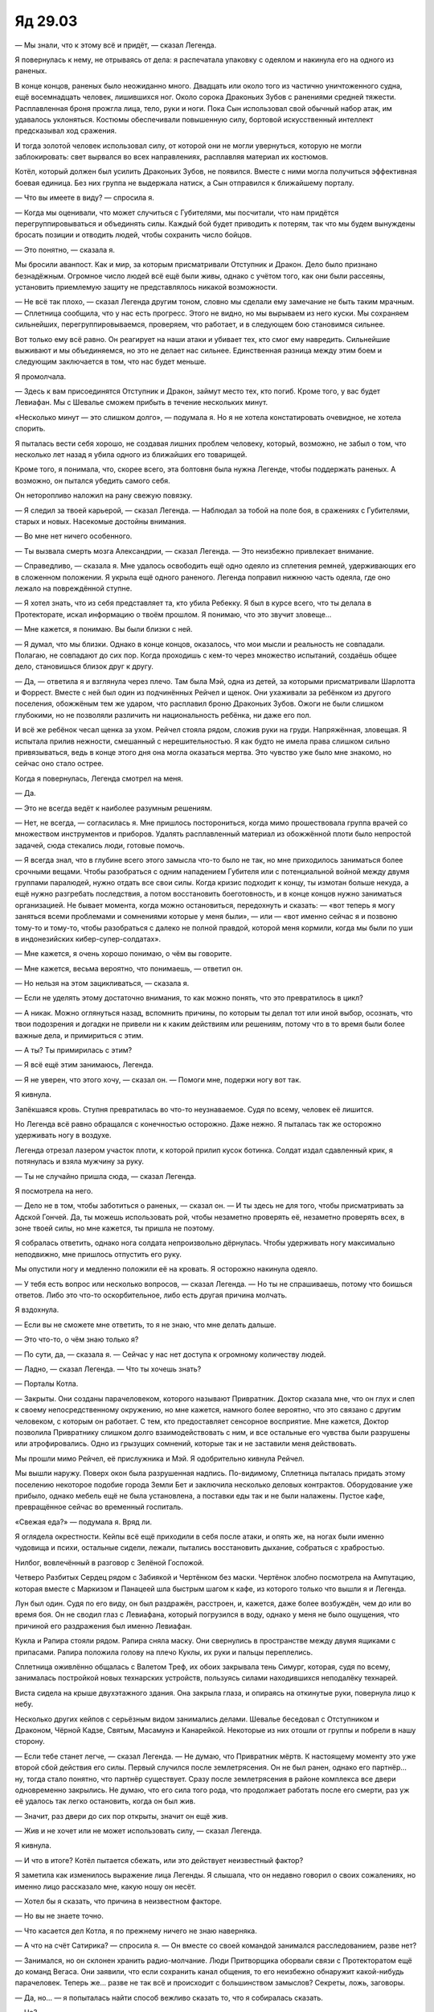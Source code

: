 ﻿Яд 29.03
##########
— Мы знали, что к этому всё и придёт, — сказал Легенда.

Я повернулась к нему, не отрываясь от дела: я распечатала упаковку с одеялом и накинула его на одного из раненых.

В конце концов, раненых было неожиданно много. Двадцать или около того из частично уничтоженного судна, ещё восемнадцать человек, лишившихся ног. Около сорока Драконьих Зубов с ранениями средней тяжести. Расплавленная броня прожгла лица, тело, руки и ноги. Пока Сын использовал свой обычный набор атак, им удавалось уклоняться. Костюмы обеспечивали повышенную силу, бортовой искусственный интеллект предсказывал ход сражения.

И тогда золотой человек использовал силу, от которой они не могли увернуться, которую не могли заблокировать: свет вырвался во всех направлениях, расплавляя материал их костюмов.

Котёл, который должен был усилить Драконьих Зубов, не появился. Вместе с ними могла получиться эффективная боевая единица. Без них группа не выдержала натиск, а Сын отправился к ближайшему порталу.

— Что вы имеете в виду? — спросила я.

— Когда мы оценивали, что может случиться с Губителями, мы посчитали, что нам придётся перегруппировываться и объединять силы. Каждый бой будет приводить к потерям, так что мы будем вынуждены бросать позиции и отводить людей, чтобы сохранить число бойцов.

— Это понятно, — сказала я.

Мы бросили аванпост. Как и мир, за которым присматривали Отступник и Дракон. Дело было признано безнадёжным. Огромное число людей всё ещё были живы, однако с учётом того, как они были рассеяны,  установить приемлемую защиту не представлялось никакой возможности.

— Не всё так плохо, — сказал Легенда другим тоном, словно мы сделали ему замечание не быть таким мрачным. — Сплетница сообщила, что у нас есть прогресс. Этого не видно, но мы вырываем из него куски. Мы сохраняем сильнейших, перегруппировываемся, проверяем, что работает, и в следующем бою становимся сильнее.

Вот только ему всё равно. Он реагирует на наши атаки и убивает тех, кто смог ему навредить. Сильнейшие выживают и мы объединяемся, но это не делает нас сильнее. Единственная разница между этим боем и следующим заключается в том, что нас будет меньше.

Я промолчала.

— Здесь к вам присоединятся Отступник и Дракон, займут место тех, кто погиб. Кроме того, у вас будет Левиафан. Мы с Шевалье сможем прибыть в течение нескольких минут.

«Несколько минут — это слишком долго», — подумала я. Но я не хотела констатировать очевидное, не хотела спорить.

Я пыталась вести себя хорошо, не создавая лишних проблем человеку, который, возможно, не забыл о том, что несколько лет назад я убила одного из ближайших его товарищей.

Кроме того, я понимала, что, скорее всего, эта болтовня была нужна Легенде, чтобы поддержать раненых. А возможно, он пытался убедить самого себя.

Он неторопливо наложил на рану свежую повязку.

— Я следил за твоей карьерой, — сказал Легенда. — Наблюдал за тобой на поле боя, в сражениях с Губителями, старых и новых. Насекомые достойны внимания.

— Во мне нет ничего особенного.

— Ты вызвала смерть мозга Александрии, — сказал Легенда. — Это неизбежно привлекает внимание.

— Справедливо, — сказала я. Мне удалось освободить ещё одно одеяло из сплетения ремней, удерживающих его в сложенном положении. Я укрыла ещё одного раненого. Легенда поправил нижнюю часть одеяла, где оно лежало на повреждённой ступне.

— Я хотел знать, что из себя представляет та, кто убила Ребекку. Я был в курсе всего, что ты делала в Протекторате, искал информацию о твоём прошлом. Я понимаю, что это звучит зловеще…

— Мне кажется, я понимаю. Вы были близки с ней.

— Я думал, что мы близки. Однако в конце концов, оказалось, что мои мысли и реальность не совпадали. Полагаю, не совпадают до сих пор. Когда проходишь с кем-то через множество испытаний, создаёшь общее дело, становишься близок друг к другу.

— Да, — ответила я и взглянула через плечо. Там была Мэй, одна из детей, за которыми присматривали Шарлотта и Форрест. Вместе с ней был один из подчинённых Рейчел и щенок. Они ухаживали за ребёнком из другого поселения, обожжёным тем же ударом, что расплавил броню Драконьих Зубов. Ожоги не были слишком глубокими, но не позволяли различить ни национальность ребёнка, ни даже его пол.

И всё же ребёнок чесал щенка за ухом. Рейчел стояла рядом, сложив руки на груди. Напряжённая, зловещая. Я испытала прилив нежности, смешанный с нерешительностью. Я как будто не имела права слишком сильно привязываться, ведь в конце этого дня она могла оказаться мертва. Это чувство уже было мне знакомо, но сейчас оно стало острее.

Когда я повернулась, Легенда смотрел на меня.

— Да.

— Это не всегда ведёт к наиболее разумным решениям.

— Нет, не всегда, — согласилась я. Мне пришлось посторониться, когда мимо прошествовала группа врачей со множеством инструментов и приборов. Удалять расплавленный материал из обожжённой плоти было непростой задачей, сюда стекались люди, готовые помочь.

— Я всегда знал, что в глубине всего этого замысла что-то было не так, но мне приходилось заниматься более срочными вещами. Чтобы разобраться с одним нападением Губителя или с потенциальной войной между двумя группами паралюдей, нужно отдать все свои силы. Когда кризис подходит к концу, ты измотан больше некуда, а ещё нужно разгребать последствия, а потом восстановить боеготовность, и в конце концов нужно заниматься организацией. Не бывает момента, когда можно остановиться, передохнуть и сказать: — «вот теперь я могу заняться всеми проблемами и сомнениями которые у меня были», — или — «вот именно сейчас я и позвоню тому-то и тому-то, чтобы разобраться с далеко не полной правдой, которой меня кормили, когда мы были по уши в индонезийских кибер-супер-солдатах».

— Мне кажется, я очень хорошо понимаю, о чём вы говорите.

— Мне кажется, весьма вероятно, что понимаешь, — ответил он.

— Но нельзя на этом зацикливаться, — сказала я.

— Если не уделять этому достаточно внимания, то как можно понять, что это превратилось в цикл?

— А никак. Можно оглянуться назад, вспомнить причины, по которым ты делал тот или иной выбор, осознать, что твои подозрения и догадки не привели ни к каким действиям или решениям, потому что в то время были более важные дела, и примириться с этим.

— А ты? Ты примирилась с этим?

— Я всё ещё этим занимаюсь, Легенда.

— Я не уверен, что этого хочу, — сказал он. — Помоги мне, подержи ногу вот так.

Я кивнула.

Запёкшаяся кровь. Ступня превратилась во что-то неузнаваемое. Судя по всему, человек её лишится.

Но Легенда всё равно обращался с конечностью осторожно. Даже нежно. Я пыталась так же осторожно удерживать ногу в воздухе.

Легенда отрезал лазером участок плоти, к которой прилип кусок ботинка. Солдат издал сдавленный крик, я потянулась и взяла мужчину за руку.

— Ты не случайно пришла сюда, — сказал Легенда.

Я посмотрела на него.

— Дело не в том, чтобы заботиться о раненых, — сказал он. — И ты здесь не для того, чтобы присматривать за Адской Гончей. Да, ты можешь использовать рой, чтобы незаметно проверять её, незаметно проверять всех, в зоне твоей силы, но мне кажется, ты пришла не поэтому.

Я собралась ответить, однако нога солдата непроизвольно дёрнулась. Чтобы удерживать ногу максимально неподвижно, мне пришлось отпустить его руку.

Мы опустили ногу и медленно положили её на кровать. Я осторожно накинула одеяло.

— У тебя есть вопрос или несколько вопросов, — сказал Легенда. — Но ты не спрашиваешь, потому что боишься ответов. Либо это что-то оскорбительное, либо есть другая причина молчать.

Я вздохнула.

— Если вы не сможете мне ответить, то я не знаю, что мне делать дальше.

— Это что-то, о чём знаю только я?

— По сути, да, — сказала я. — Сейчас у нас нет доступа к огромному количеству людей.

— Ладно, — сказал Легенда. — Что ты хочешь знать?

— Порталы Котла.

— Закрыты. Они созданы парачеловеком, которого называют Привратник. Доктор сказала мне, что он глух и слеп к своему непосредственному окружению, но мне кажется, намного более вероятно, что это связано с другим человеком, с которым он работает. С тем, кто предоставляет сенсорное восприятие. Мне кажется, Доктор позволила Привратнику слишком долго взаимодействовать с ним, и все остальные его чувства были разрушены или атрофировались. Одно из грызущих сомнений, которые так и не заставили меня действовать.

Мы прошли мимо Рейчел, её прислужника и Мэй. Я одобрительно кивнула Рейчел.

Мы вышли наружу. Поверх окон была разрушенная надпись. По-видимому, Сплетница пыталась придать этому поселению некоторое подобие города Земли Бет и заключила несколько деловых контрактов. Оборудование уже прибыло, однако мебель ещё не была установлена, а поставки еды так и не были налажены. Пустое кафе, превращённое сейчас во временный госпиталь.

«Свежая еда?» — подумала я. Вряд ли.

Я оглядела окрестности. Кейпы всё ещё приходили в себя после атаки, и опять же, на ногах были именно чудовища и психи, остальные сидели, лежали, пытались восстановить дыхание, собраться с храбростью.

Нилбог, вовлечённый в разговор с Зелёной Госпожой.

Четверо Разбитых Сердец рядом с Забиякой и Чертёнком без маски. Чертёнок злобно посмотрела на Ампутацию, которая вместе с Маркизом и Панацеей шла быстрым шагом к кафе, из которого только что вышли я и Легенда.

Лун был один. Судя по его виду, он был раздражён, расстроен, и, кажется, даже более возбуждён, чем до или во время боя. Он не сводил глаз с Левиафана, который погрузился в воду, однако у меня не было ощущения, что причиной его раздражения был именно Левиафан.

Кукла и Рапира стояли рядом. Рапира сняла маску. Они свернулись в пространстве между двумя ящиками с припасами. Рапира положила голову на плечо Куклы, их руки и пальцы переплелись.

Сплетница оживлённо общалась с Валетом Треф, их обоих закрывала тень Симург, которая, судя по всему, занималась постройкой новых технарских устройств, пользуясь силами находившихся неподалёку технарей.

Виста сидела на крыше двухэтажного здания. Она закрыла глаза, и опираясь на откинутые руки, повернула лицо к небу.

Несколько других кейпов с серьёзным видом занимались делами. Шевалье беседовал с Отступником и Драконом, Чёрной Кадзе, Святым, Масамунэ и Канарейкой. Некоторые из них отошли от группы и побрели в нашу сторону.

— Если тебе станет легче, — сказал Легенда. — Не думаю, что Привратник мёртв. К настоящему моменту это уже второй сбой действия его силы. Первый случился после землетрясения. Он не был ранен, однако его партнёр… ну, тогда стало понятно, что партнёр существует. Сразу после землетрясения в районе комплекса все двери одновременно закрылись. Не думаю, что его сила того рода, что продолжает работать после его смерти, раз уж её удалось так легко остановить, когда он был жив.

— Значит, раз двери до сих пор открыты, значит он ещё жив.

— Жив и не хочет или не может использовать силу, — сказал Легенда.

Я кивнула.

— И что в итоге? Котёл пытается сбежать, или это действует неизвестный фактор?

Я заметила как изменилось выражение лица Легенды. Я слышала, что он недавно говорил о своих сожалениях, но именно лицо рассказало мне, какую ношу он несёт.

— Хотел бы я сказать, что причина в неизвестном факторе.

— Но вы не знаете точно.

— Что касается дел Котла, я по прежнему ничего не знаю наверняка.

— А что на счёт Сатирика? — спросила я. — Он вместе со своей командой занимался расследованием, разве нет?

— Занимался, но он склонен хранить радио-молчание. Люди Притворщика оборвали связи с Протекторатом ещё до команд Вегаса. Они заявили, что если сохранить канал общения, то его неизбежно обнаружит какой-нибудь парачеловек. Теперь же… разве не так всё и происходит с большинством замыслов? Секреты, ложь, заговоры.

— Да, но… — я попыталась найти способ вежливо сказать то, что я собиралась сказать.

— Но?

— При всём моём уважении, и я серьёзно имею это в виду, поскольку уважаю вас, уважаю то, что вы принимали участие в битвах, я понимаю, что вы хотите сказать…

— Ты слишком много времени тратишь на подбор слов, — сказал Легенда. — Будь уверена, я выдержу всё, что ты можешь мне сказать. Я постоянно говорю себе куда худшие вещи.

— Я нетерпелива. Вот и всё. Сын собирается напасть ещё раз, и я не планирую здесь оставаться.

— Тебе нужен портал, чтобы убраться отсюда, — сказал Легенда.

— Нет, — ответила я. — Я не хочу убегать, я хочу действовать.

— Мы действуем, — ответил Легенда.

— Мы реагируем.

— Если у тебя есть мысли о каких-то упреждающих действиях, мне кажется, нам всем стоит их услышать.

— Ничего определённого, — покачала я головой.

— Даже если это что-то неопределённое.

— Я хочу найти Котёл. У них есть всё ещё не задействованные планы на непредвиденные обстоятельства. И они могут дать ответы.

— Котёл очень хорошо умеет убеждать людей в том, что у них есть ответы, но в итоге всё заканчивается печально, — сказал Легенда. — Можешь мне поверить. А. Я снова это начал, да? Говорю как старикан.

Он улыбнулся, и я тоже немного улыбнулась.

— А ты старикан? — спросил Шевалье. К нам присоединились он и его группа.

— Тейлор просто очень вежливо пыталась сказать мне, что я трачу её время на воспоминания и сожаления.

— Ты не можешь найти себе другое занятие? — спросил Отступник.

— Отступник, — предостерегла его Дракон. Она носила броню, но шлем был снят. Лицо было настоящим. Невыразительным, но настоящим.

Она была искусственным интеллектом, фальшивым человеком. Что ещё говорил Святой? Она обманывала нас? Всё это было притворство?

— Нехорошо прозвучало, — сказал Отступник и очень осторожно добавил: — Мне на самом деле интересно, чем ты сейчас собираешься заняться, Шелкопряд.

Дракон немного улыбнулась, словно её посетила какая-то мысль.

Нотки сомнений, посеянные Святым, растворились.

Девяносто процентов из них.

— Я говорила Легенде, что хочу отправиться к Котлу, — сказала я. — Одна из Стражей Чикаго говорила, что отправить Сатирика расследовать это дело — это всё равно, что посылать лису охранять курятник.

— Сатирик наверняка связан с Котлом, — сказала Дракон. — По меньшей мере с их группой поддерживает контакты Притворщик. Если Котёл собирается бежать, или если они собираются тайно что-то провернуть, то почти наверняка Сатирик уже с ними или будет с ними в ближайшее время.

Шевалье переложил пушкомеч в другую руку и воткнул остриё в землю. Его оружие изменилось, да и броня выглядела другой. Вместо золота и серебра — чёрное и золото.

— Но это также означает, что он и кейпы Лас-Вегаса хорошо представляют, как действует Котёл и смогут выявить детали, которые не заметили другие. Мы отправили вместе с ними людей, которым доверяем. Они регулярно докладывают.

Я открыла рот, но Шевалье опередил меня:

— С действующими протоколами противодействия скрытникам и властелинам.

Я нахмурилась.

— У тебя хорошо получается импровизировать, — сказал мне Шевалье. — У нас есть время перевести дух. Мы считаем, что он ударил по миру, к которому у нас нет доступа. Сейчас мы перегруппировываемся, выясняем кто куда пойдёт, готовим всё к быстрой мобилизации. Я не могу сказать, чем тебе заняться. И не стал бы, если бы мог. Но ты можешь здесь пригодиться.

— Здесь мы проигрываем, — сказала я. — Легенда сохранил позитивный настрой, но… вряд ли нам стоит продолжать тешить себя иллюзиями. Даже сдерживаясь, он рвёт нас на части. Если мы сумеем организовать бой, если покажем всё, что можем, он ударит сильнее, так же, как ударил по Гильдии. Он всегда может нас превзойти, он всегда может просто взорвать континент. Для настоящей победы этого недостаточно.

— Не знаю, даже, что самое худшее, — сказала Сплетница, которая закончила наконец разговор с Валетом Треф и присоединилась к нам. — Он развивается, если можно так сказать, взрослеет. В начале он был чистым листом, практически новорождённым, который учится двигать руками и ломает всё вокруг, словно чтобы напомнить себе, что он это умеет. В этом бою он был уже как ребёнок, кроме того момента с Королевой Мечей. Это означает, что он почти вошёл в подростковую фазу. Что-то более сложное, чем чистый страх и трепет. Чувство утраты, отчаяние. Он будет искать способы по-настоящему нас ранить.

— Вместо простого уничтожения? — спросил Легенда. — Пытка?

— Скорее душевная, эмоциональная, чем физическая. Но только до того момента, как он достигнет зрелости. Тогда он, вероятно, просто уничтожит нас целиком и полностью. С учётом скорости, с которой он развивается, меня удивит, если мы продержимся более двух дней.

— Ты говоришь о нём так, словно он человек, — сказал Святой.

— Он и есть человек, — ответила Сплетница. — Это единственная причина, по которой он это делает, это единственный способ нам понять его и это основной его способ понять нас. Именно поэтому он всё это и делает. Он скопировал наш общий биологический облик. Он думает, он чувствует, мечтает, причиняет боль, но всё это похоронено под горами, и горами, и горами силы и безопасности. Эмуляция не подменила его суть. Он никогда не открывался миру, так что человеческая часть внутри него не взрослела и не развивалась.

— Это слабость? — спросил Шевалье.

— Да, но эта не та слабость, которую мы можем использовать, — сказала Сплетница. — Он слишком осторожен, и он способен предсказать подобную тактику. Вероятно, он подстроит своё поведение. Было бы чудовищно глупо для кого-то вроде него эмулировать черты своих целей, и одновременно скопировать уязвимости. Это знание может помочь, но это не какая-то слабая точка, которую можно засечь и ударить. Это была бы тупость.

— Мы знаем множество подобных фактов, — сказала я. — Целую прорву крупиц информации о его поведении, о том, кто он и что он. Но на большую часть нельзя полагаться. Во время боя на нефтяной платформе ему сильно мешали мои клоны-обманки, а в этот раз ему было всё равно.

— Он развивается, эволюционирует. Уделяет внимание всё новым вещам, — вмешалась Сплетница.

— Нам известно так много критически важных деталей, — сказала я. — Но нужно ещё больше. Нам нужен способ отделять правду от вымысла или определять, что перестаёт быть правдой. Я не знаю наверняка, что мы будем делать, чтобы остановить его, но мне кажется, любой мой план будет начинаться или заканчиваться в Котле.

Я посмотрела на группу. Мужчины и женщины, все облачённые в броню, которая делала их сильнее, массивнее или выше. Относительно небольшим был только Легенда. Но и он, несмотря на усталость и изнурённость, сохранял образ лидера. Осанку Легенды поддерживала естественная способность к полёту.

Я не была коротышкой, но сейчас казалось, словно я и Сплетница были простыми смертными посреди гигантов. Наибольшей внушительностью обладал Отступник. Язык его тела был мне знаком, он, как всегда, расставил ноги пошире, держа в руке оружие.

Даже место, где мы стояли, навевало воспоминания. Мы находились в северной части залива.

— Да, в этом плане есть смысл, — сказал Отступник. — Я уверен, ты с ним справишься.

Дракон потянулась и сжала его ладонь.

— Что тебе необходимо? — спросил Отступник.

— Я собиралась взять нескольких кейпов, которые не могут или не станут участвовать в следующем бою с Сыном, — сказала я и посмотрела на Канарейку.

— Меня? — пискнула Канарейка.

— Любых кейпов, вроде тебя, — сказала я. — Кейпов поддержки, которые в подобном бою бесполезны. Скрытники, которые не могут использовать силу против Сына. Такого рода кейпы.

— А если вы не сможете добраться до Котла? — спросил Шевалье. — Я не хочу заострять на этом внимание, однако ваши действия, когда вы получили контроль над Симург были… весьма неуклюжими. Ты сказала своей бывшей подруге по Стражам, что больше не собираешься быть героем. Я не собираюсь заявлять, что больше не буду сотрудничать, поскольку никому не хочу говорить подобных слов, однако ты просишь нас предоставить тебе существенную боевую мощь. Я… не уверен, что мне нравится отправлять к тебе кейпов, не зная, как они будут использоваться.

— Вы могли бы позволить мне хотя бы поговорить с другими кейпами? — спросила я. — Вам не обязательно посылать их ко мне, но, может быть, я могла бы узнать сама?

— Я не собираюсь никому мешать, — сказал Шевалье. — Не собираюсь быть злодеем. Но мне нужно командовать боем, и я должен быть уверен, что хуже не станет. Если кейпам нужно уйти, если они не нашли в себе мужества встать и сражаться, я не собираюсь их останавливать. Я попытаюсь их переубедить, но останавливать не стану. А если они думают, что могут оказаться где-то полезными, мешать я тем более не стану.

— Пусть будет так, — кивнула я.

— Что ещё?

— Доступ к компьютерам, — сказала я. — Инструменты. Снабжение. Стрекоза.

Отступник залез в карман и вытащил нож. Затем развернул его и протянул рукояткой вперёд.

Я взяла оружие и заметила, как осторожно Отступник отвёл руку.

— Там есть предохранитель и кнопка активации.

Я взглянула на выключатели, затем проверила, как нож лежит в руке.

— Держи подальше от тепла. Если вот эти наросты начнут пульсировать, значит, скорее всего, забилось вентиляционное отверстие. Чтобы до него добраться, нужно открутить крышку в нижней части рукоятки. Чтобы очистить, его нужно прокалить до температуры в пятьсот градусов, затем тщательно пропылесосить. Обращай внимание, насколько быстро поле достигает максимальной длины… это становится понятно по более светлому серому оттенку конца. Три и семь десятых секунды — оптимальное время. Если становится меньше, значит, что-то не так…

— За предстоящий день характеристики ножа не должны слишком сильно ухудшиться, — сказала Дракон. — И, благодаря Масамунэ, у нас таких много.

— Про летательный ранец вы столько не рассказывали, — заметила я.

— Я прикладывал документацию, — сказал Отступник.

— Спасибо, — поблагодарила я, затем вытащила старые ножны, вложила в них нож и закрепила на поясе.

— Где Стрекоза? — спросил он. Я показала.

Дракон сказала что-то на японском Масамунэ и Черной Кадзе. Оба кивнули.

Отступник показал путь к Стрекозе, а все остальные: Дракон, Канарейка, Сплетница и я, последовали за ним. Кажется, его очень воодушевила возможность чем-то заняться. Проблема, поддающаяся решению.

Он доверял мне по-настоящему? Была ли в этих моих сборах, призванных разобраться в ситуации с Котлом, кроха надежды?

Он по-прежнему держал в руке оружие, хотя никакого боя не предстояло.

Я понимала его точку зрения. Оружие предоставляло безопасность. Сотня возможных решений под рукой. Способность защитить себя, защитить других, избежать опасности. Это было разумно.

Дракон вела себя не так… в чём же она находила успокоение?

Она стала другой. Я не могла точно уловить различие. Но она проиграла Святому, Драконоборцам. Она попала в плен, фактически была убита. Убита врагом, который считал её недочеловеком.

Учитель изменил её. Не настолько, чтобы она стала рабом, но всё же что-то произошло, и это без сомнения играло значительную роль в том, насколько потерянной она была здесь и сейчас .

Я оглянулась на Святого, Масамунэ и Чёрную Кадзэ. Святой сидел, скрестив ноги и прислонившись спиной к разрушенному воздушному судну. Спокойный, расслабленный.

— Как тебе удаётся выдерживать их присутствие? — спросила я.

— Врагов держи ещё ближе, — напряжённо сказала Дракон.

— Не забывай и про ту часть, что про друзей, — сказала я.

Она покачала головой.

— Я не забываю.

— Пока мы ждали, когда начнётся бой, я посетила людей, которых хотела отблагодарить. Людей, которые были для меня важны, и с кем я, возможно, не смогу больше поговорить. Я пропустила нескольких самых важных. Моего отца и вас двоих. Я знаю, что единственная причина, по которой я получила возможность стать героем, единственная причина, по которой я не попала в тюрьму, это то, что вы поручились за меня, согласились возить меня повсюду, пожертвовав своим графиком. Мне кажется, я даже этого не заслужила, но вы меня поддержали. Я просто… я никогда не умела говорить спасибо настолько искренне, насколько это чувствую.

— Мне кажется, для нас это было так же важно, как и для тебя, — сказала Дракон. — Тебе нужно было присоединиться к Стражам, чтобы… искупить вину, можно ведь так выразиться? То же самое касалось и нас.

— Касалось меня, — вставил Отступник.

— У меня есть мои собственные сожаления, — сказала Дракон.

— У тебя не было выбора.

— И всё равно, я сожалею об этом, — возразила она и взглянула на Канарейку, которая слегка улыбнулась. 

Затем Дракон посмотрела на меня.

Разве мог искусственный человек выглядеть таким уставшим? Таким надломленным? Было ясно, что недавние события нанесли ей какие-то серьёзные раны.

Мы остановились возле Стрекозы. Управляя насекомыми внутри рабочих механизмов, я отдала приказ на открытие рампы.

Пока та открывалась, я, повинуясь чувствам, обняла Дракон. Отблагодарила её за объятия, которыми она меня когда-то наградила.

— Давай тебя подготовим, — сказал Отступник.

— Может быть, подключите меня к системе? — спросила Сплетница. — Что вам там требуется сделать, чтобы я смогла общаться с ней и видеть то, что она обнаружит?

— Попробую.

Сплетница посмотрела на меня.

— Буду твоим штабом?

— Если можно.

* * *

Перед посадкой мы сделали два круга. Вход в пещеру слегка возвышался над водой, и сюда можно попасть только по воздуху.

Нас встречали Порыв и Фестиваль из основной группы Протектората и половина кейпов команды Вегаса: Никта, Леонид, Цветочек и Стимул. Перевес водил жезлом, вслушиваясь в равномерные сигналы, издаваемые устройством.

— О господи, наконец-то. Хоть что-то сможет отвлечь меня от этого писка, — сказала Цветочек. Она была миниатюрной, розовые волосы с зелёными корнями аккуратно уложены волнами.

— Что-нибудь нашли? — спросила я.

— Никаких признаков открытых ранее порталов. Это явно сложнее, чем взламывать проходы Домика, — сказал Прорыв. — Или нам дали неправильные инструкции. Как поживаешь, Шелкопряд?

— Нормально, — ответила я.

— Носишь чёрное, — заметил он.

— Видимо, каждый должен это прокомментировать? — спросила я.

— Это привлекает внимание. Как прошёл бой… неважно. Могу представить.

— Вероятно, можешь.

— Мрачная группа, — заметила Цветочек. — Я понимаю, чёрный в моде, с учётом конца света, но чёрт возьми, только один человек ценит стиль.

Я оглянулась через плечо. Голем в костюме серебряного и стального цветов, маска в виде сурового лица. Костюм Оковы тоже весь металлический. Чертёнок в светло-серой маске и облегающем чёрном комбинезоне. Призрачный Сталкер в облегающем костюме как у Чертёнка, на плечи накинут плащ с тяжёлым капюшоном. Всё из паучьего шёлка. Её собственными были только маска и арбалет. Позади шла Рейчел в куртке, майке и чёрных штанах. Лишь мех, окаймлявший её плечи, и края капюшона были белыми. Охотница и Ублюдок шагали рядом с ней. Лун ещё не вышел из Стрекозы, но мне было известно, что на нём была лишь маска и джинсы. Он ходил босиком и с голым торсом.

Очевидно, только Канарейка соответствовала стандартам Цветочка. Жёлтая броня, шлем в руке, волосы и перья открыты взору окружающих.

— А я тебя помню, — сказал Стимул и улыбнулся. Белоснежные зубы, без сомнения результат работы профессионалов. Он был весьма привлекательным, хотя и не в моём вкусе. Торчащие колючками волосы, открытые участки кожи покрыты татуировками с изображением колючей проволоки, и настоящая колючая проволока на костюме. Около двадцати пяти, волосы выбелены, как впрочем и джинсы. Маска простая чёрная закрывающая верхнюю половину лица, рядом с бровью одно колечко колючей проволоки. Лоб украшал знак силы умника. Предсказатель, чья сила лучше всего работала в гуще хаоса и посреди сильных эмоций, но неплохой была и в остальных случаях.

— Злая Канарейка?

Глаза Канарейки округлились:

— Ты помнишь моё сценическое имя?

— Ты была знаменита, — ответил он. — Все эти судебные заседания. Тебя…

Радость Канарейки угасла.

—…ограбили.

— Придурок, — сказала Цветочек. — Думаешь она хочет, чтобы её помнили за это?

— Я и музыку помню, — возмутился он.

— Ну да, — сказала Канарейка и почесала затылок, не поднимая глаз. — Но, в конце концов, это ведь неважно? Это было давно, и у нас сейчас много других дел.

— Вульгарилла, — сказал он. — Рык-звук? Безлинейная?

— Ты наверняка сжульничал, — возразила она.

— Я могу напеть слова, — ответил он.

— Тогда точно станет ясно, что ты жульничаешь. Я сама едва могу вспомнить слова.

— Не поверю в это ни на секунду, — ответил Стимул. — Эй, парни, поддержите меня. Моя сила ведь не даёт мне возможности жульничать?

— Нет, — сказала Цветочек. — Он не врёт. И никто из нас ему не подсказывает.

Я взглянула на Фестиваль, которая закатила глаза. Порыву, кажется, было скучно. Он заметил, что я смотрю и пояснил:

— Всё здесь нормально. Мы используем самопальное оборудование, чтобы найти портал, который когда-то здесь был, но мы не знаем точно, где именно.

Чертёнок подняла маску на лоб.

— Ищете прозрачную иголку вокруг стога сена.

— Хорошо сказано, — сказал Леонид.

— Не поощряй её, — заметила я.

Он только улыбнулся, а Чертёнок весело на меня зыркнула.

Стимул начал напевать песню, и, сказать по правде, у него неплохо получалось. Канарейка изо всех сил пыталась скрыть насколько она польщена. Это было мило. Мило и несколько зловеще, учитывая, кто были эти люди.

Когда они покинули свои посты в Протекторате и Стражах, всплыла кое-какая информация. Ничего конкретного, но появились вопросы, которые ещё только требовали ответов. Но на которые теперь, когда все хранилища улик и судебные записи Земли Бет были уничтожены, никто ответить не сможет. Проблемы слишком уж легко решались сами по себе, а люди бесследно исчезали. Как злодеи, так и свидетели.

— А если я лев, а ты коза… — сказал Леонид.

— Гарантирую, что я куда опаснее тебя, — возразила Чертёнок.

Я почувствовала, как остальные из группы занервничали.

— Мы сообщим, если что-нибудь станет известно, — сказала Фестиваль, словно почувствовав это. Она извиняюще улыбнулась. — Не позволяйте нам тратить ваше время. Это же конец света, проведите его с людьми, о которых заботитесь.

Она посмотрела на Окову и Голема, которые держались в стороне. Так сказать, герои нашей группы. Они посмотрели друг на друга. Они должны были гораздо острее ощущать предательство со стороны кейпов Вегаса.

Как и я. Не то, чтобы я считала себя героем. Но я им когда-то была.

— Если вы возвращаетесь, я могу пойти с вами, — сказал Порыв. — Я здесь только для того, чтобы разгрузить Фестиваль. Я смогу участвовать в следующем бою.

— Конечно, — сказала я. — Но мне нужно услышать пароль. От Фестиваль.

— Хорошая мысль. Белорд, шесть-два спаульд, — сказала она.

— На моё семнадцатилетие, — сказала я. — Какого цвета был торт?

— Серьёзно? — спросила она. — Ты сама-то помнишь? И вообще за подобный ответ мне положен бонус. За то, что я внимательна к своим Стражам. Он был белый.

— А глазурь? — спросила я.

— Синяя, — сказала она, несколько недовольным голосом, — и ты почти ничего не съела.

Я удовлетворённо кивнула.

— И… Леонид.

— А я-то что? — усмехнулся Леонид. — Что за интриги по твоему мы здесь плетём?

— Он один из кейпов Вегаса, — медленно проговорила Чертёнок, словно я была умственно отсталой.

— Я знаю, что он один из кейпов Вегаса. Но мне кажется, я всё учла. Кто был твоим воспитателем в детском саду?

— Ты и это изучила? — спросил Стимул. — Прочесала наши досье в поисках каких-то секретов?

Судя по голосу, он был оскорблён. Все повернулись к нему.

— А у тебя с этим какие-то проблемы? — спросила я.

Он нахмурился, однако покачал головой, засунул руки в карманы и прислонился к стене рядом с Канарейкой.

— Нет. Никаких проблем.

— Ричи, — сказал Леонид. — Миссис Ричи.

— Отлично, — сказала я. — Прекрасно. А теперь убрали нахер своё притворство.

— Я ответил на то, что ты хотела, — ухмыльнулся Леонид. — Что за херня?

— Стимул, — сказала я. — Подними свою правую руку.

Он поднял. На пальцах сидели насекомые.

— Он двигал пальцами. Язык знаков для одной руки. Полагаю, все в вашей команде с ним знакомы.

— Я вспоминал музыку Канарейки, — сказал Стимул, шагнул вперёд и положил руку на плечо Канарейки, которая повернулась лицом ко мне. — Игра на фортепиано, мнемонический приём. Мы используем это для запоминания.

— У тебя небольшой приступ паранойи, — сказала Чертёнок. — Совсем небольшой.

— Они играют с нами с самого начала, — сказала я. — Парни флиртуют с тобой и Канарейкой, вероятно, им показалось, что с вами это сработает. Фестиваль… думаю, она действует под принуждением.

— Немного безумно, — сказала Чертёнок. — Даже слишком безумно.

— Может быть, Сплетница прояснит, — предположила я. — Что скажешь?

— Почти всё верно. Порыв, Фестиваль, Перевес, Леонид, Цветочек — все фальшивые.

— Не может быть, — сказала Чертёнок, открыв рот. — Охренеть.

— Попались, — сказала я. — Мы всё знаем.

Один за одним кейпы Вегаса начали меняться. Плоть искажалась, и все они принимали одинаковое обличье.

Шесть копий Сатирика. Прежними остались только Стимул и Никта.

Один из Сатириков посмотрел на них:

— Позаботьтесь о себе. Скоро увидимся.

— Я знаю, — сказал Стимул.

Сатир взглянул на нас, словно пытаясь запомнить.

— И с тобой, я полагаю, мы встретимся. Рано или поздно.

Затем Сатиры умерли. Плоть распадалась, тела рухнули на землю, образовав кровавые кучи, которые могли бы сойти за груду помидор, если бы не зубы и другие случайно оказавшиеся наверху органы.

Создание дупликатов, каждый из которых умел менять облик.

Я нагнулась и подобрала устройства, которые были на клонах Фестиваль, Порыва и Перевеса. Наушники, микрофоны.

— Фестиваль… — тихо сказала Окова.

— А где настоящие? — спросил Голем.

— С настоящим Сатиром, — предположила я.

— Откуда он узнал пароли? — спросил Голем.

— Про торт он использовал холодное чтение, — ответила Сплетница. — Белый и синий, цвета костюма Шелкопряда. Разумно. То что Тейлор много не ела… посмотри на неё. Что касается остального… пытка? Принуждение другими способами?

— Пытка? — спросила я.

Стимул слегка поднял подбородок, но не сказал и не сделал ничего, что могло бы опровергнуть это обвинение.

— Фу, — выдохнула Чертёнок еле слышно. — Фу, фу, фу. Ему сколько, сорок? И он клеился ко мне?

— Где портал? — спросила я у Стимула, не замечая Чертёнка.

— Портала нет. Или ты не слушала, что мы говорили?

Я взглянула на Никту.

— Ты знаешь, чем всё закончится, если не будете сотрудничать. Обстоятельства несколько напряжённые. Мы вас вырубим, твоя сила прекратит действовать. Так что, может, сразу уберёшь иллюзию и дашь нам увидеть портал?

— Если я вырублюсь, моя сила продолжит действовать, — сказала она.

Я вытащила нож. Тот, который без изысков.

— Эй, — воскликнул Голем и положил ладонь на моё запястье. — Эй, эй, эй!

— Она блефует, — невозмутимо сказал Стимул. — Она умеет пугать, у неё есть репутация, но сейчас она блефует. Невозможно, чтобы она дошла до конца.

— Мне кажется, ты серьёзно недооцениваешь, насколько я зла, — сказала я с удивлением заметив, насколько мои слова соответствуют истине. Бурлящая злость застала меня врасплох. — Вы продолжаете это делать, мешаете чужим планам, наносите удары в спину, ломаете систему в то время, как мы пытаемся спасти человечество?

— Мы тоже его спасаем, — сказал Стимул. — Сатир и остальные, они со всем разберутся. Им нужно… ещё два-три часа, и угроза будет устранена. Котёл будет в безопасности, насколько это вообще возможно, с учётом урона и потерь от рук нападающих. Если вы туда отправитесь, вы просто разрушите деликатную операцию по проникновению.

— Нападающих? — спросил Голем.

— Девианты. Случаи пятьдесят три. Группа Сталевара.

Сталевар? Нет. Он был одним из самых приличных парней, во время событий в Броктон-Бей. Порядочный, честный, добрый. В первый раз, когда наши пути пересеклись, он махнул мне рукой, поскольку мы оба сражались против Губителя.

Пошло всё на хуй.

Либо Стимул пытается меня наебать, либо мы все в жопе. Пошло всё нахуй.

— Люди вроде вас — это причина, по которой мы заслужили проиграть, — сказала я и перехватила нож. — На каждом шагу были люди, которые отказывались сотрудничать, отказывались говорить правду. С самого первого дня. Вы — причина, по которой человечество заслужило погибнуть.

— Отлично, — сказал он. — Но ты всё ещё не готова использовать нож против кого-либо из нас.

Это было сказано самодовольным тоном человека, который видит своё будущее.

Я взглянула на Канарейку и увидела на её лице боль.

— Я понял, — сказал Стимул. — Вижу, что будет. Если это поможет, я и вправду помню музыку.

Рейчел, слегка отпихнув меня в сторону, шагнула вперёд и ударила его.

Он упал без сознания.

Голем принялся приковывать его к полу пещеры каменными руками.

Я взглянула на Никту.

— Её тоже.

Голем потянулся к костюму, и каменные руки схватили Никту.

— К потолку, — решила я в последнюю секунду.

— Конечно, — сказал Голем. Каменные руки вознесли Никту вверх. Она пыталась бороться, однако к тому моменту, когда ей стало ясно, что происходит, высота стала небезопасной.

Руки прижали её к потолку, обвили ноги и плечи.

— Что за херня? — воскликнула она.

— Не думаю, что кому-то из твоих дружков удастся сломать эти руки, — сказала я.

— Что за херня? — повторила она и попыталась вырваться. — Что за ёбань?!

— Можешь надеяться на то, что у нас всё будет нормально и мы вернёмся, — сказала я. — Сплетница?

— Абсолютно уверена, что он слева от тебя. Пройди сначала десять шагов в ту сторону.

Я кивнула.

Мы прошли в указанном направлении.

Когда мы приблизились и надавили на указанную стену, иллюзия развеялась, растворяясь безвредным дымом.

Когда препятствие исчезло, я увидела тёмный неосвещённый туннель и ощутила идущий из него тёплый воздух.

Я взглянула на товарищей.

«Может быть, человечество и заслуживает проиграть, но эти парни и девушки — причина, по которой мы победим», — пообещала я себе.
